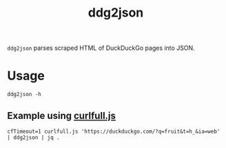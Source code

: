 #+TITLE: ddg2json

=ddg2json= parses scraped HTML of DuckDuckGo pages into JSON.

* Usage
#+begin_src bsh.dash :results verbatim :exports both :wrap example
ddg2json -h
#+end_src

#+RESULTS:
#+begin_example
Usage: ddg2json.py < HTML_of_the_query_page_of_DuckDuckGo
Output: JSON of the results in that HTML
#+end_example

** Example using [[https://github.com/NightMachinary/.shells/blob/master/scripts/javascript/curlfull.js][curlfull.js]]
#+begin_src bsh.dash :results verbatim :exports both :wrap example
cfTimeout=1 curlfull.js 'https://duckduckgo.com/?q=fruit&t=h_&ia=web' | ddg2json | jq .
#+end_src

#+RESULTS:
#+begin_example
[
  {
    "title": "List offruits- Simple English Wikipedia, the free ...",
    "url": "https://simple.wikipedia.org/wiki/List_of_fruits",
    "abstract": "Uglifruit; White currant; White sapote; Yuzu; The following items arefruits, according to the scientific definition, but are sometimes considered to be vegetables: Bell pepper; Chile pepper; Corn kernel; Cucumber; Eggplant; Jalapeño; Olive; Pea; Pumpkin; Squash; Tomato; Zucchini This page was last changed on 26 February 2021, at 19:18. Text is available under the Creative Commons ..."
  },
  {
    "title": "Fruit- Wikipedia",
    "url": "https://en.wikipedia.org/wiki/Fruit",
    "abstract": "In botany, afruitis the seed-bearing structure in flowering plants (also known as angiosperms) formed from the ovary after flowering..Fruitsare the means by which angiosperms disseminate seeds.Ediblefruits, in particular, have propagated with the movements of humans and animals in a symbiotic relationship as a means for seed dispersal and nutrition; in fact, humans and many animals have ..."
  },
  {
    "title": "Fruit- Simple English Wikipedia, the free encyclopedia",
    "url": "https://simple.wikipedia.org/wiki/Fruit",
    "abstract": "In botany, afruitis a plant structure that contains the plant's seeds. To a botanist, the wordfruitis used only if it comes from the part of the flower which was an ovary. It is an extra layer round the seeds, which may or may not be fleshy. However, even in the field of botany, there is no general agreement on howfruitsshould be classified."
  },
  {
    "title": "fruit| Definition, Description, Types, Examples, & Facts ...",
    "url": "https://www.britannica.com/science/fruit-plant-reproductive-body",
    "abstract": "Fruit, the fleshy or dry ripened ovary of a flowering plant, enclosing the seed or seeds. Thus, apricots, bananas, and grapes, as well as bean pods, corn grains, tomatoes, cucumbers, and (in their shells) acorns and almonds, are all technicallyfruits."
  },
  {
    "title": "Fruit- definition offruitby The Free Dictionary",
    "url": "https://www.thefreedictionary.com/fruit",
    "abstract": "Fruitis usually an uncountable noun. Oranges, bananas, grapes, and apples are allfruit. You should eat plenty of freshfruitand vegetables. They importfruitfrom Australia."
  },
  {
    "title": "FRUIT| meaning in the Cambridge English Dictionary",
    "url": "https://dictionary.cambridge.org/dictionary/english/fruit",
    "abstract": "the soft part containing seeds that is produced by a plant. Many types offruitare sweet and can be eaten: Apricots are the onefruitI don't like. Oranges, apples, pears, and bananas are all types offruit."
  },
  {
    "title": "Fruit| Definition ofFruitat Dictionary.com",
    "url": "https://www.dictionary.com/browse/fruit",
    "abstract": "noun, pluralfruits, (especially collectively)fruit. any product of plant growth useful to humans or animals. the developed ovary of a seed plant with its contents and accessory parts, as the pea pod, nut, tomato, or pineapple. the edible part of a plant developed from a flower, with any accessory tissues, as the peach, mulberry, or banana."
  },
  {
    "title": "List of culinaryfruits- Wikipedia",
    "url": "https://en.wikipedia.org/wiki/List_of_culinary_fruits",
    "abstract": "\"Any sweet, edible part of a plant that resemblesfruit, even if it does not develop from a floral ovary; also used in a technically imprecise sense for some sweet or semi-sweet vegetables, some of which may resemble a truefruitor are used in cookery as if they were afruit, for example rhubarb.\""
  },
  {
    "title": "The 20 HealthiestFruitson the Planet",
    "url": "https://www.healthline.com/nutrition/20-healthiest-fruits",
    "abstract": "Grapefruit is one of the healthiest citrusfruits. Besides being a good source of vitamins and minerals, it is known for its ability to aid weight loss and reduce insulin resistance. For example,..."
  },
  {
    "title": "Fruitrecipes - BBC Food",
    "url": "https://www.bbc.co.uk/food/fruit",
    "abstract": "Fruitshould look fresh and appetising. Choosefruitthat's plump, firm, heavy for its size and unwrinkled. Smell is often a good indication of ripeness too, as is gently applying pressure to the..."
  },
  {
    "title": "listofallfruit​",
    "url": "?q=list%20of%20all%20fruit&t=h_",
    "abstract": ""
  }
]
#+end_example
